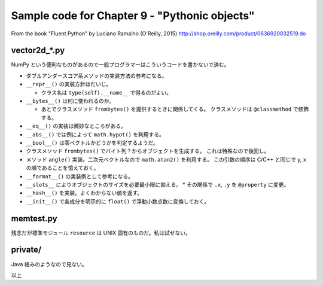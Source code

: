 ======================================================================
Sample code for Chapter 9 - "Pythonic objects"
======================================================================

From the book "Fluent Python" by Luciano Ramalho (O'Reilly, 2015)
http://shop.oreilly.com/product/0636920032519.do

vector2d_*.py
======================================================================

NumPy という便利なものがあるので一般プログラマーはこういうコードを書かないで済む。

* ダブルアンダースコア系メソッドの実装方法の参考になる。
* ``__repr__()`` の実装方針はだいじ。

  * クラス名は ``type(self).__name__`` で得るのがよい。

* ``__bytes__()`` は何に使われるのか。

  * あとでクラスメソッド ``frombytes()`` を提供するときに関係してくる。
    クラスメソッドは ``@classmethod`` で修飾する。

* ``__eq__()`` の実装は微妙なところがある。
* ``__abs__()`` では例によって ``math.hypot()`` を利用する。
* ``__bool__()`` は零ベクトルかどうかを判定するようだ。
* クラスメソッド ``frombytes()`` でバイト列？からオブジェクトを生成する。
  これは特殊なので後回し。
* メソッド ``angle()`` 実装。二次元ベクトルなので ``math.atan2()`` を利用する。
  この引数の順序は C/C++ と同じで y, x の順であることを憶えておく。
* ``__format__()`` の実装例として参考になる。

* ``__slots__`` によりオブジェクトのサイズを必要最小限に抑える。
  * その関係で ``.x``, ``.y`` を ``@property`` に変更。

* ``__hash__()`` を実装。よくわからない値を返す。
* ``__init__()`` で各成分を明示的に ``float()`` で浮動小数点数に変換しておく。

memtest.py
======================================================================

残念だが標準モジュール ``resource`` は UNIX 固有のものだ。私は試せない。

private/
======================================================================

Java 絡みのようなので見ない。

以上
